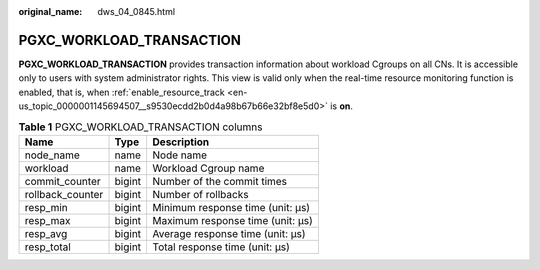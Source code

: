 :original_name: dws_04_0845.html

.. _dws_04_0845:

PGXC_WORKLOAD_TRANSACTION
=========================

**PGXC_WORKLOAD_TRANSACTION** provides transaction information about workload Cgroups on all CNs. It is accessible only to users with system administrator rights. This view is valid only when the real-time resource monitoring function is enabled, that is, when :ref:`enable_resource_track <en-us_topic_0000001145694507__s9530ecdd2b0d4a98b67b66e32bf8e5d0>` is **on**.

.. table:: **Table 1** PGXC_WORKLOAD_TRANSACTION columns

   ================ ====== ================================
   Name             Type   Description
   ================ ====== ================================
   node_name        name   Node name
   workload         name   Workload Cgroup name
   commit_counter   bigint Number of the commit times
   rollback_counter bigint Number of rollbacks
   resp_min         bigint Minimum response time (unit: μs)
   resp_max         bigint Maximum response time (unit: μs)
   resp_avg         bigint Average response time (unit: μs)
   resp_total       bigint Total response time (unit: μs)
   ================ ====== ================================
